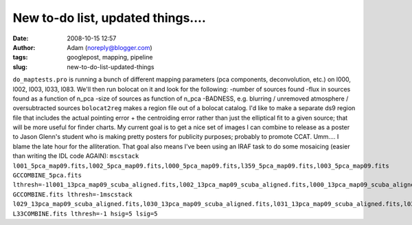 New to-do list, updated things....
##################################
:date: 2008-10-15 12:57
:author: Adam (noreply@blogger.com)
:tags: googlepost, mapping, pipeline
:slug: new-to-do-list-updated-things

``do_maptests.pro`` is running a bunch of different mapping parameters
(pca components, deconvolution, etc.) on l000, l002, l003, l033, l083.
We'll then run bolocat on it and look for the following:
-number of sources found
-flux in sources found as a function of n\_pca
-size of sources as function of n\_pca
-BADNESS, e.g. blurring / unremoved atmosphere / oversubtracted sources
``bolocat2reg`` makes a region file out of a bolocat catalog. I'd like
to make a separate ds9 region file that includes the actual pointing
error + the centroiding error rather than just the elliptical fit to a
given source; that will be more useful for finder charts.
My current goal is to get a nice set of images I can combine to release
as a poster to Jason Glenn's student who is making pretty posters for
publicity purposes; probably to promote CCAT. Umm.... I blame the late
hour for the alliteration.
That goal also means I've been using an IRAF task to do some mosaicing
(easier than writing the IDL code AGAIN):
``mscstack l001_5pca_map09.fits,l002_5pca_map09.fits,l000_5pca_map09.fits,l359_5pca_map09.fits,l003_5pca_map09.fits  GCCOMBINE_5pca.fits lthresh=-1l001_13pca_map09_scuba_aligned.fits,l002_13pca_map09_scuba_aligned.fits,l000_13pca_map09_scuba_aligned.fits,l359_13pca_map09_scuba_aligned.fits,l003_13pca_map09_scuba_aligned.fits  GCCOMBINE.fits lthresh=-1mscstack l029_13pca_map09_scuba_aligned.fits,l030_13pca_map09_scuba_aligned.fits,l031_13pca_map09_scuba_aligned.fits,l032_13pca_map09_scuba_aligned.fits,l033_13pca_map09_scuba_aligned.fits,l034_13pca_map09_scuba_aligned.fits L33COMBINE.fits lthresh=-1 hsig=5 lsig=5``

